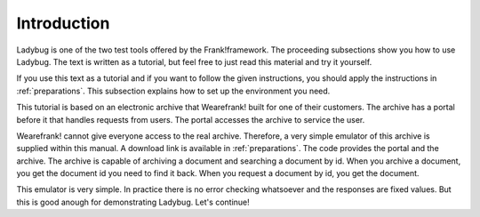 .. _introduction:

Introduction
============

Ladybug is one of the two test tools offered by the Frank!framework.
The proceeding subsections show you how to use Ladybug. The text is
written as a tutorial, but feel free to just read this material
and try it yourself.

If you use this text as a tutorial and if you want to follow the
given instructions, you should apply the instructions in
:ref:`preparations`. This subsection explains how to set up
the environment you need.

This tutorial is based on an electronic archive that Wearefrank! built
for one of their customers. The archive has a portal before it that
handles requests from users. The portal accesses the archive
to service the user.

Wearefrank! cannot give everyone access to the real archive. Therefore,
a very simple emulator of this archive is supplied within this
manual. A download link is available in :ref:`preparations`. The code
provides the portal and the archive. The archive is capable of
archiving a document and searching a document by id. When you archive
a document, you get the document id you need to find it back. When you
request a document by id, you get the document.

This emulator is very simple. In practice there is no error checking
whatsoever and the responses are fixed values. But this is good
anough for demonstrating Ladybug. Let's continue!
